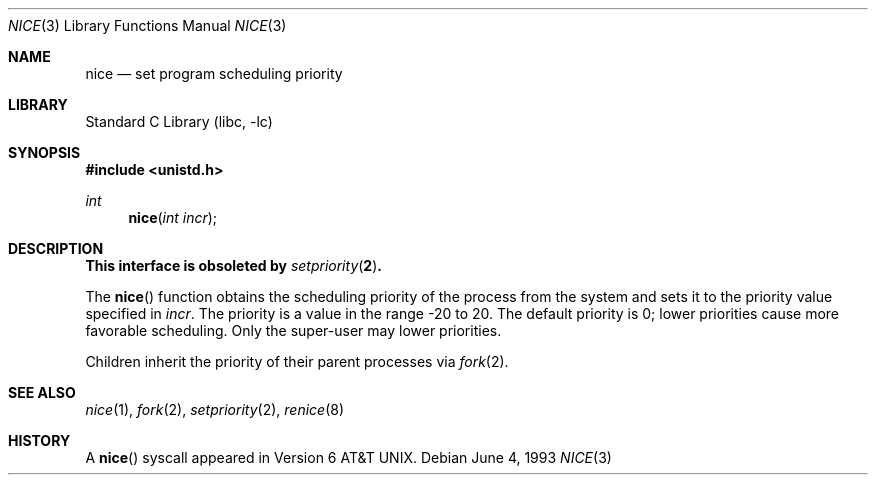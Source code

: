 .\" Copyright (c) 1980, 1991, 1993
.\"	The Regents of the University of California.  All rights reserved.
.\"
.\" Redistribution and use in source and binary forms, with or without
.\" modification, are permitted provided that the following conditions
.\" are met:
.\" 1. Redistributions of source code must retain the above copyright
.\"    notice, this list of conditions and the following disclaimer.
.\" 2. Redistributions in binary form must reproduce the above copyright
.\"    notice, this list of conditions and the following disclaimer in the
.\"    documentation and/or other materials provided with the distribution.
.\" 4. Neither the name of the University nor the names of its contributors
.\"    may be used to endorse or promote products derived from this software
.\"    without specific prior written permission.
.\"
.\" THIS SOFTWARE IS PROVIDED BY THE REGENTS AND CONTRIBUTORS ``AS IS'' AND
.\" ANY EXPRESS OR IMPLIED WARRANTIES, INCLUDING, BUT NOT LIMITED TO, THE
.\" IMPLIED WARRANTIES OF MERCHANTABILITY AND FITNESS FOR A PARTICULAR PURPOSE
.\" ARE DISCLAIMED.  IN NO EVENT SHALL THE REGENTS OR CONTRIBUTORS BE LIABLE
.\" FOR ANY DIRECT, INDIRECT, INCIDENTAL, SPECIAL, EXEMPLARY, OR CONSEQUENTIAL
.\" DAMAGES (INCLUDING, BUT NOT LIMITED TO, PROCUREMENT OF SUBSTITUTE GOODS
.\" OR SERVICES; LOSS OF USE, DATA, OR PROFITS; OR BUSINESS INTERRUPTION)
.\" HOWEVER CAUSED AND ON ANY THEORY OF LIABILITY, WHETHER IN CONTRACT, STRICT
.\" LIABILITY, OR TORT (INCLUDING NEGLIGENCE OR OTHERWISE) ARISING IN ANY WAY
.\" OUT OF THE USE OF THIS SOFTWARE, EVEN IF ADVISED OF THE POSSIBILITY OF
.\" SUCH DAMAGE.
.\"
.\"     @(#)nice.3	8.1 (Berkeley) 6/4/93
.\" $FreeBSD: src/lib/libc/gen/nice.3,v 1.12 2007/01/09 00:27:54 imp Exp $
.\"
.Dd June 4, 1993
.Dt NICE 3
.Os
.Sh NAME
.Nm nice
.Nd set program scheduling priority
.Sh LIBRARY
.Lb libc
.Sh SYNOPSIS
.In unistd.h
.Ft int
.Fn nice "int incr"
.Sh DESCRIPTION
.Bf -symbolic
This interface is obsoleted by
.Xr setpriority 2 .
.Ef
.Pp
The
.Fn nice
function obtains the scheduling priority of the process
from the system and sets it to the priority value specified in
.Fa incr .
The priority is a value in the range -20 to 20.
The default priority is 0; lower priorities cause more favorable scheduling.
Only the super-user may lower priorities.
.Pp
Children inherit the priority of their parent processes via
.Xr fork 2 .
.Sh SEE ALSO
.Xr nice 1 ,
.Xr fork 2 ,
.Xr setpriority 2 ,
.Xr renice 8
.Sh HISTORY
A
.Fn nice
syscall appeared in
.At v6 .
